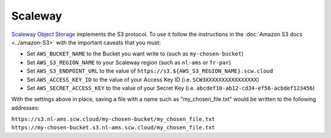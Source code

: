 Scaleway
========

`Scaleway Object Storage <https://www.scaleway.com/en/docs/storage/object/>`_ implements the S3 protocol. To use it follow the instructions in the :doc:`Amazon S3 docs <../amazon-S3>` with the important caveats that you must:

- Set ``AWS_BUCKET_NAME`` to the Bucket you want write to (such as ``my-chosen-bucket``)
- Set ``AWS_S3_REGION_NAME`` to your Scaleway region (such as ``nl-ams`` or ``fr-par``)
- Set ``AWS_S3_ENDPOINT_URL`` to the value of ``https://s3.${AWS_S3_REGION_NAME}.scw.cloud``
- Set ``AWS_ACCESS_KEY_ID`` to the value of your Access Key ID (i.e. ``SCW3XXXXXXXXXXXXXXXX``)
- Set ``AWS_SECRET_ACCESS_KEY`` to the value of your Secret Key (i.e. ``abcdef10-ab12-cd34-ef56-acbdef123456``)

With the settings above in place, saving a file with a name such as "my_chosen_file.txt" would be written to the following addresses:

``https://s3.nl-ams.scw.cloud/my-chosen-bucket/my_chosen_file.txt``
``https://my-chosen-bucket.s3.nl-ams.scw.cloud/my_chosen_file.txt``
